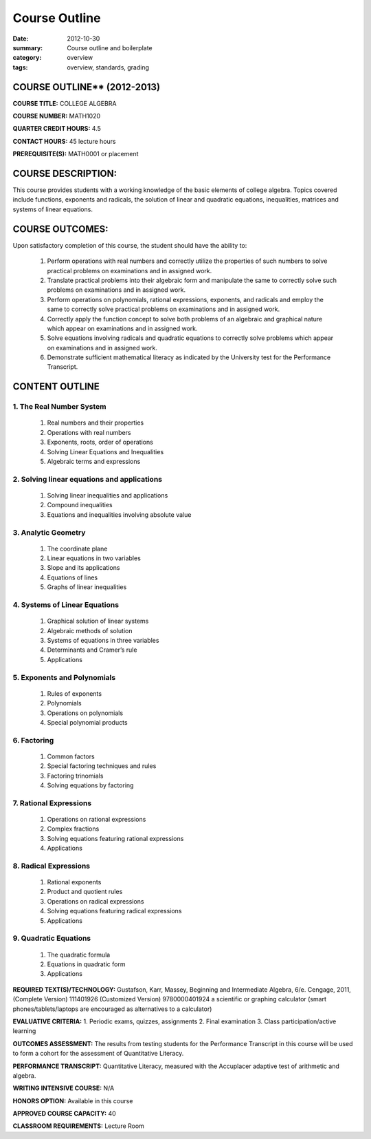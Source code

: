 Course Outline
################

:date: 2012-10-30
:summary: Course outline and boilerplate
:category: overview
:tags: overview, standards, grading


============================
COURSE OUTLINE** (2012-2013)
============================

**COURSE TITLE:**   COLLEGE ALGEBRA

**COURSE NUMBER:**		MATH1020

**QUARTER CREDIT HOURS:**	4.5

**CONTACT HOURS:** 	45 lecture hours

**PREREQUISITE(S):**  MATH0001 or placement

===================
COURSE DESCRIPTION:
===================
This course provides students with a working knowledge of the basic elements of college algebra.  Topics covered include functions, exponents and radicals, the solution of linear and quadratic equations, inequalities, matrices and systems of linear equations.

================
COURSE OUTCOMES:
================
Upon satisfactory completion of this course, the student should have the ability to:

 1. Perform operations with real numbers and correctly utilize the properties of such numbers to solve practical problems on examinations and in assigned work.
 2. Translate practical problems into their algebraic form and manipulate the same to correctly solve such problems on examinations and in assigned work.
 3. Perform operations on polynomials, rational expressions, exponents, and radicals and employ the same to correctly solve practical problems on examinations and in assigned work.
 4. Correctly apply the function concept to solve both problems of an algebraic and graphical nature which appear on examinations and in assigned work.
 5. Solve equations involving radicals and quadratic equations to correctly solve problems which appear on examinations and in assigned work.
 6. Demonstrate sufficient mathematical literacy as indicated by the University test for the Performance Transcript.


===============
CONTENT OUTLINE
===============

-------------------------
1. The Real Number System
-------------------------
   1. Real numbers and their properties
   2. Operations with real numbers
   3. Exponents, roots, order of operations
   4. Solving Linear Equations and Inequalities
   5. Algebraic terms and expressions

--------------------------------------------
2. Solving linear equations and applications
--------------------------------------------
   1. Solving linear inequalities and applications
   2. Compound inequalities
   3. Equations and inequalities involving absolute value

--------------------
3. Analytic Geometry
--------------------
   1. The coordinate plane
   2. Linear equations in two variables
   3. Slope and its applications
   4. Equations of lines
   5. Graphs of linear inequalities

------------------------------
4. Systems of Linear Equations
------------------------------
   1. Graphical solution of linear systems
   2. Algebraic methods of solution
   3. Systems of equations in three variables
   4. Determinants and Cramer’s rule
   5. Applications

----------------------------
5. Exponents and Polynomials
----------------------------
   1. Rules of exponents
   2. Polynomials
   3. Operations on polynomials
   4. Special polynomial products

------------
6. Factoring
------------
   1. Common factors
   2. Special factoring techniques and rules
   3. Factoring trinomials
   4. Solving equations by factoring

-----------------------
7. Rational Expressions
-----------------------
   1. Operations on rational expressions
   2. Complex fractions
   3. Solving equations featuring rational expressions
   4. Applications

----------------------
8. Radical Expressions
----------------------
   1. Rational exponents
   2. Product and quotient rules
   3. Operations on radical expressions
   4. Solving equations featuring radical expressions
   5. Applications

----------------------
9. Quadratic Equations
----------------------
   1. The quadratic formula
   2. Equations in quadratic form
   3. Applications



**REQUIRED TEXT(S)/TECHNOLOGY:** 
Gustafson, Karr, Massey, Beginning and Intermediate Algebra, 6/e. Cengage, 2011,
(Complete Version) 111401926
(Customized Version) 9780000401924
a scientific or graphing calculator (smart phones/tablets/laptops are encouraged as alternatives to a calculator)

**EVALUATIVE CRITERIA:**
1. Periodic exams, quizzes, assignments
2. Final examination
3. Class participation/active learning

**OUTCOMES ASSESSMENT:**
The results from testing students for the Performance Transcript in this course will be used to form a cohort for the assessment of Quantitative Literacy.

**PERFORMANCE TRANSCRIPT:**
Quantitative Literacy, measured with the Accuplacer adaptive test of arithmetic and algebra.

**WRITING INTENSIVE COURSE:**  N/A  

**HONORS OPTION:**  Available in this course

**APPROVED COURSE CAPACITY:**  40

**CLASSROOM REQUIREMENTS:**  Lecture Room


